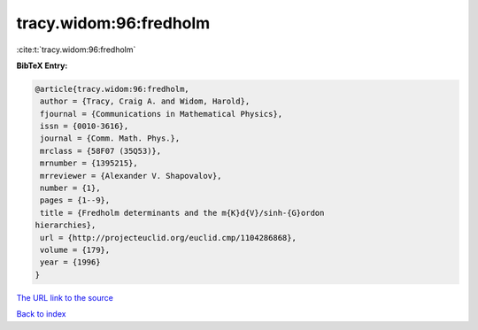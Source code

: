 tracy.widom:96:fredholm
=======================

:cite:t:`tracy.widom:96:fredholm`

**BibTeX Entry:**

.. code-block:: bibtex

   @article{tracy.widom:96:fredholm,
    author = {Tracy, Craig A. and Widom, Harold},
    fjournal = {Communications in Mathematical Physics},
    issn = {0010-3616},
    journal = {Comm. Math. Phys.},
    mrclass = {58F07 (35Q53)},
    mrnumber = {1395215},
    mrreviewer = {Alexander V. Shapovalov},
    number = {1},
    pages = {1--9},
    title = {Fredholm determinants and the m{K}d{V}/sinh-{G}ordon
   hierarchies},
    url = {http://projecteuclid.org/euclid.cmp/1104286868},
    volume = {179},
    year = {1996}
   }
`The URL link to the source <ttp://projecteuclid.org/euclid.cmp/1104286868}>`_


`Back to index <../By-Cite-Keys.html>`_

